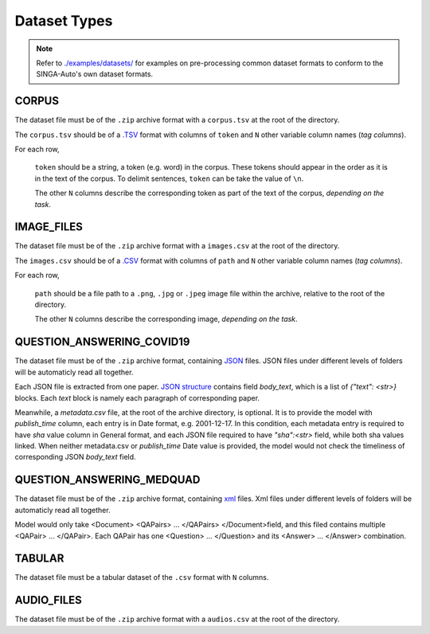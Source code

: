 Dataset Types
====================================================================

.. note::

    Refer to `./examples/datasets/ <https://github.com/nusdbsystem/singa-auto/tree/master/examples/datasets/>`_ for examples on pre-processing 
    common dataset formats to conform to the SINGA-Auto's own dataset formats.


.. _`dataset-type:CORPUS`:

CORPUS
--------------------------------------------------------------------

The dataset file must be of the ``.zip`` archive format with a ``corpus.tsv`` at the root of the directory.

The ``corpus.tsv`` should be of a `.TSV <https://en.wikipedia.org/wiki/Tab-separated_values>`_ 
format with columns of ``token`` and ``N`` other variable column names (*tag columns*).

For each row,

    ``token`` should be a string, a token (e.g. word) in the corpus. 
    These tokens should appear in the order as it is in the text of the corpus.
    To delimit sentences, ``token`` can be take the value of ``\n``.

    The other ``N`` columns describe the corresponding token as part of the text of the corpus, *depending on the task*.


.. _`dataset-type:IMAGE_FILES`:

IMAGE_FILES
--------------------------------------------------------------------

The dataset file must be of the ``.zip`` archive format with a ``images.csv`` at the root of the directory.

The ``images.csv`` should be of a `.CSV <https://en.wikipedia.org/wiki/Comma-separated_values>`_
format with columns of ``path`` and ``N`` other variable column names (*tag columns*).

For each row,

    ``path`` should be a file path to a ``.png``, ``.jpg`` or ``.jpeg`` image file within the archive, 
    relative to the root of the directory.

    The other ``N`` columns describe the corresponding image, *depending on the task*.

.. _`dataset-type:QUESTION_ANSWERING_COVID19`:

QUESTION_ANSWERING_COVID19
--------------------------------------------------------------------

The dataset file must be of the ``.zip`` archive format, containing `JSON <https://en.wikipedia.org/wiki/JSON>`_ files. JSON files under different levels of folders will be automaticly read all together.

Each JSON file is extracted from one paper. `JSON structure <https://en.wikipedia.org/wiki/JSON#Example>`_ contains field `body_text`, which is a list of `{"text": <str>}` blocks. Each `text` block is namely each paragraph of corresponding paper.

Meanwhile, a `metadata.csv` file, at the root of the archive directory, is optional. It is to provide the model with `publish_time` column, each entry is in Date format, e.g. 2001-12-17. In this condition, each metadata entry is required to have `sha` value column in General format, and each JSON file required to have `"sha":<str>` field, while both sha values linked. When neither metadata.csv or `publish_time` Date value is provided, the model would not check the timeliness of  corresponding JSON `body_text` field.


.. _`dataset-type:QUESTION_ANSWERING_MEDQUAD`:

QUESTION_ANSWERING_MEDQUAD
--------------------------------------------------------------------

The dataset file must be of the ``.zip`` archive format, containing `xml <https://en.wikipedia.org/wiki/XML#/media/File:XMLSample.png>`_ files. Xml files under different levels of folders will be automaticly read all together.

Model would only take <Document> <QAPairs> ... </QAPairs> </Document>field, and this filed contains multiple <QAPair> ... </QAPair>. Each QAPair has one <Question> ... </Question> and its <Answer> ... </Answer> combination. 


.. _`dataset-type:TABULAR`:

TABULAR
--------------------------------------------------------------------

The dataset file must be a tabular dataset of the ``.csv`` format with ``N`` columns.

.. _`dataset-type:AUDIO_FILES`:

AUDIO_FILES
--------------------------------------------------------------------

The dataset file must be of the ``.zip`` archive format with a ``audios.csv`` at the root of the directory.

